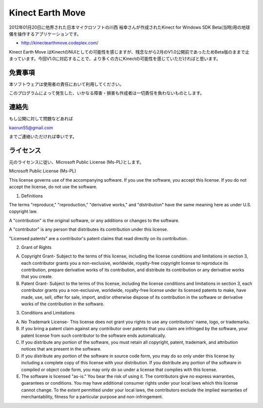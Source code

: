Kinect Earth Move
================================================
2012年01月20日に他界された日本マイクロソフトの川西 裕幸さんが作成されたKinect for Windows SDK Beta(当時)用の地球儀を操作するアプリケーションです。

* http://kinectearthmove.codeplex.com/


Kinect Earth Move はKinectのNUIとしての可能性を感じますが、残念ながら2月のV1.0公開前であったためBeta版のままで止まっています。今回V1.0に対応することで、より多くの方にKinectの可能性を感じていただければと思います。



免責事項
--------------
本ソフトウェアは使用者の責任において利用してください。

このプログラムによって発生した、いかなる障害・損害も作成者は一切責任を負わないものとします。


連絡先
--------------
もし公開に対して問題などあれば

kaorun55@gmail.com

までご連絡いただければ幸いです。


ライセンス
--------------
元のライセンスに従い、Microsoft Public License (Ms-PL)とします。


Microsoft Public License (Ms-PL)

This license governs use of the accompanying software. If you use the software, you accept this license. If you do not accept the license, do not use the software.

1. Definitions

The terms "reproduce," "reproduction," "derivative works," and "distribution" have the same meaning here as under U.S. copyright law.

A "contribution" is the original software, or any additions or changes to the software.

A "contributor" is any person that distributes its contribution under this license.

"Licensed patents" are a contributor's patent claims that read directly on its contribution.

2. Grant of Rights

(A) Copyright Grant- Subject to the terms of this license, including the license conditions and limitations in section 3, each contributor grants you a non-exclusive, worldwide, royalty-free copyright license to reproduce its contribution, prepare derivative works of its contribution, and distribute its contribution or any derivative works that you create.

(B) Patent Grant- Subject to the terms of this license, including the license conditions and limitations in section 3, each contributor grants you a non-exclusive, worldwide, royalty-free license under its licensed patents to make, have made, use, sell, offer for sale, import, and/or otherwise dispose of its contribution in the software or derivative works of the contribution in the software.

3. Conditions and Limitations

(A) No Trademark License- This license does not grant you rights to use any contributors' name, logo, or trademarks.

(B) If you bring a patent claim against any contributor over patents that you claim are infringed by the software, your patent license from such contributor to the software ends automatically.

(C) If you distribute any portion of the software, you must retain all copyright, patent, trademark, and attribution notices that are present in the software.

(D) If you distribute any portion of the software in source code form, you may do so only under this license by including a complete copy of this license with your distribution. If you distribute any portion of the software in compiled or object code form, you may only do so under a license that complies with this license.

(E) The software is licensed "as-is." You bear the risk of using it. The contributors give no express warranties, guarantees or conditions. You may have additional consumer rights under your local laws which this license cannot change. To the extent permitted under your local laws, the contributors exclude the implied warranties of merchantability, fitness for a particular purpose and non-infringement.
